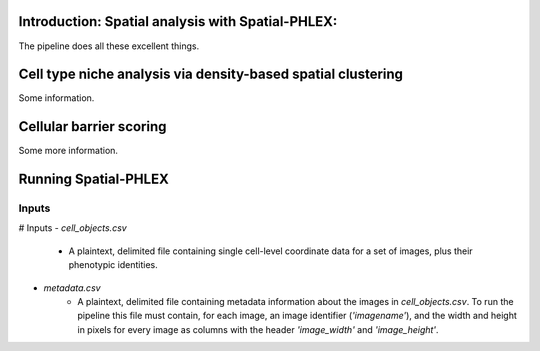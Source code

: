 Introduction: Spatial analysis with Spatial-PHLEX:
--------------------------------------------------
The pipeline does all these excellent things.


Cell type niche analysis via density-based spatial clustering
-------------------------------------------------------------
Some information.


Cellular barrier scoring
------------------------
Some more information.

Running Spatial-PHLEX
---------------------

Inputs
======
# Inputs
- `cell_objects.csv`
    - A plaintext, delimited file containing single cell-level coordinate data for a set of images, plus their phenotypic identities.
- `metadata.csv`
    - A plaintext, delimited file containing metadata information about the images in `cell_objects.csv`. To run the pipeline this file must contain, for each image, an image identifier (`'imagename'`), and the width and height in pixels for every image as columns with the header `'image_width'` and `'image_height'`.